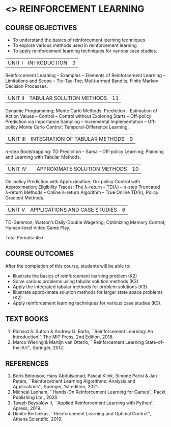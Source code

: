 * <<<PE605>>> REINFORCEMENT LEARNING
:properties:
:author: Ms. M. Saritha and Ms. S. Rajalakshmi
:date: 15-03-2021
:end:

#+begin_comment
- 1. 
#+end_comment

#+startup: showall
** CO PO MAPPING :noexport:
#+NAME: co-po-mapping
|                | PO1 | PO2 | PO3 | PO4 | PO5 | PO6 | PO7 | PO8 | PO9 | PO10 | PO11 | PO12 | PSO1 | PSO2 | PSO3  |
| CO1            |   2 |   3 |   3 |   3 |  0  |  0  |  0  |   0 |   0 |    0 |    0 |    2 |    3 |    3 |    2  |
| CO2            |   2 |   3 |   3 |   3 |  0  |  0  |  0  |   0 |   0 |    0 |    0 |    2 |    3 |    3 |    2  |
| CO3            |   2 |   3 |   3 |   3 |  0  |  0  |  0  |   0 |   0 |    0 |    0 |    2 |    3 |    3 |    2  |
| CO4            |   2 |   3 |   3 |   3 |  0  |  0  |  0  |   0 |   0 |    0 |    0 |    2 |    3 |    3 |    2  |
| CO5            |   2 |   3 |   3 |   3 |  0  |  0  |  0  |   0 |   3 |    3 |    0 |    2 |    3 |    3 |    2  |
| Score          |  10 |  15 |  15 |  15 |  0  |  0  |  0  |   0 |   3 |    3 |    0 |   10 |   10 |   15 |    6  |
| Course Mapping |   2 |   3 |   3 |   3 |  0  |  0  |  0  |   0 |   3 |    3 |    0 |    2 |    3 |    3 |    2  |


{{{credits}}}
|L|T|P|C|
|3|0|0|3|

** COURSE OBJECTIVES
- To understand the basics of reinforcement learning techniques
- To explore various methods used in reinforcement learning
- To apply reinforcement learning techniques for various case studies.

| UNIT I | INTRODUCTION | 9 |
Reinforcement Learning -- Examples -- Elements of Reinforcement Learning -- Limitations and Scope -- Tic-Tac-Toe; Multi-armed Bandits; Finite Markov Decision Processes.

| UNIT II | TABULAR SOLUTION METHODS | 11 |
Dynamic Programming; Monte Carlo Methods: Prediction -- Estimation of Action Values -- Control -- Control without Exploring Starts -- Off-policy Prediction via Importance Sampling -- Incremental Implementation -- Off-policy Monte Carlo Control; Temporal-Difference Learning.

| UNIT III |  INTEGRATION OF TABULAR METHODS | 9 |
n-step Bootstrapping: TD Prediction -- Sarsa -- Off-policy Learning; Planning and Learning with Tabular Methods.

| UNIT IV |  | APPROXIMATE SOLUTION METHODS | 10 |
On-policy Prediction with Approximation; On-policy Control with Approximation; Eligibility Traces: The \lambda-return -- TD(\lambda) -- n-step Truncated \lambda-return Methods -- Online \lambda-return Algorithm -- True Online TD(\lambda); Policy Gradient Methods. 

| UNIT V | APPLICATIONS AND CASE STUDIES | 6 |
TD-Gammon; Watson’s Daily-Double Wagering; Optimizing Memory Control; Human-level Video Game Play.

#+begin_comment
- 1. 
#+end_comment

\hfill *Total Periods: 45*

** COURSE OUTCOMES
After the completion of this course, students will be able to: 
- Illustrate the basics of reinforcement learning problem (K2)
- Solve various problems using tabular solution methods (K3)
- Apply the integrated tabular methods for problem solutions (K3)
- Illustrate approximate solution methods for larger state space problems (K2)
- Apply reinforcement learning techniques for various case studies (K3).

** TEXT BOOKS
1. Richard S. Sutton & Andrew G. Barto, ``Reinforcement Learning: An Introduction'', The MIT Press, 2nd Edition, 2018.
2. Marco Wiering & Martijn van Otterlo, ``Reinforcement Learning State-of-the-Art'', Springer, 2012.

** REFERENCES
1.  Boris Belousov, Hany Abdulsamad, Pascal Klink, Simone Parisi & Jan Peters, ``Reinforcement Learning Algorithms: Analysis and Applications'', Springer, 1st edition, 2021. 
2.  Micheal Lanham, ``Hands-On Reinforcement Learning for Games'', Packt Publishing Ltd., 2020.
3.  Taweh Beysolow II, ``Applied Reinforcement Learning with Python'', Apress, 2019.
4.  Dimitri Bertsekas, ``Reinforcement Learning and Optimal Control'', Athena Scientific, 2019. 
